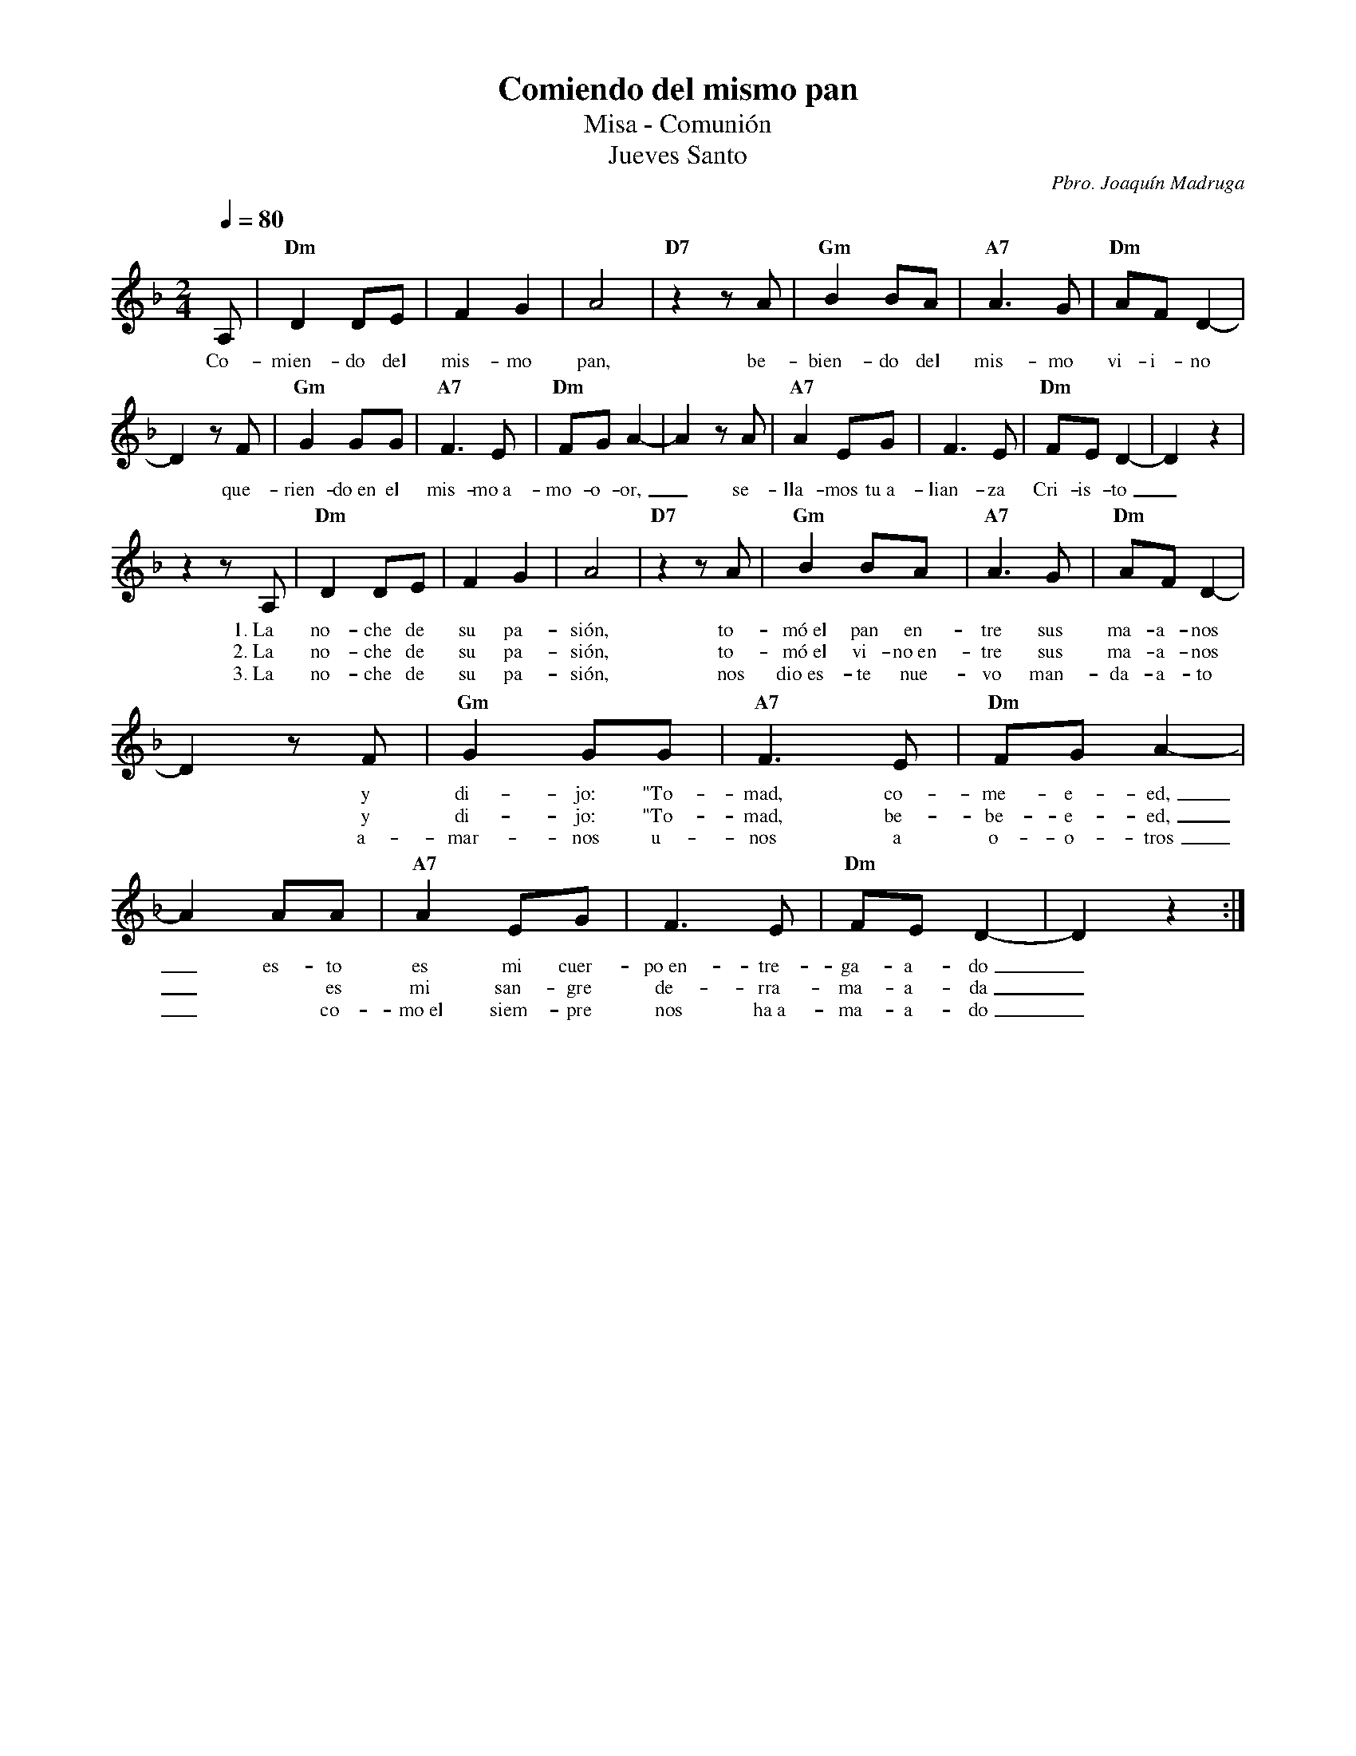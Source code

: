 %abc-2.2
%%MIDI program 74
%%topspace 0
%%composerspace 0
%%titlefont RomanBold 20
%%vocalfont Roman 12
%%wordsfont Roman 12
%%composerfont RomanItalic 12
%%gchordfont RomanBold 12
%leftmargin 0.8cm
%rightmargin 0.8cm

X:1
T:Comiendo del mismo pan
T:Misa - Comunión
T:Jueves Santo
C:Pbro. Joaquín Madruga
S:
M:2/4
L:1/8
Q:1/4=80
K:Dm
%
    A, | "Dm"D2 DE | F2G2 | A4 | "D7"z2 zA | "Gm"B2 BA | "A7"A3G | "Dm"AF D2- |
w: Co-mien-do del mis-mo pan, be-bien-do del mis-mo vi-i-no
    D2 zF | "Gm"G2GG | "A7"F3E | "Dm"FGA2- | A2 zA | "A7"A2 EG | F3E | "Dm"FED2-|D2z2 | 
w: *que-rien-do~en el mis-mo~a-mo-o-or,_ se-lla-mos tu~a-lian-za Cri-is-to_
    z2 zA, | "Dm"D2 DE | F2G2 | A4 | "D7"z2 zA | "Gm"B2 BA | "A7"A3G | "Dm"AF D2- |
w: 1.~La no-che de su pa-sión, to-mó~el pan en-tre sus ma-a-nos
w: 2.~La no-che de su pa-sión, to-mó~el vi-no~en-tre sus ma-a-nos
w: 3.~La no-che de su pa-sión, nos dio~es-te nue-vo man-da-a-to
    D2 zF | "Gm"G2GG | "A7"F3E | "Dm"FGA2- | A2 AA | "A7"A2 EG | F3E | "Dm"FED2-|D2z2 :| 
w: * y di-jo: "To-mad, co-me-e-ed,_ es-to es mi cuer-po~en-tre-ga-a-do_
w: * y di-jo: "To-mad, be-be-e-ed,_ * es mi san-gre de-rra-ma-a-da_
w: * a-mar-nos u-nos a o-o-tros_ * co-mo~el siem-pre nos ha~a-ma-a-do_